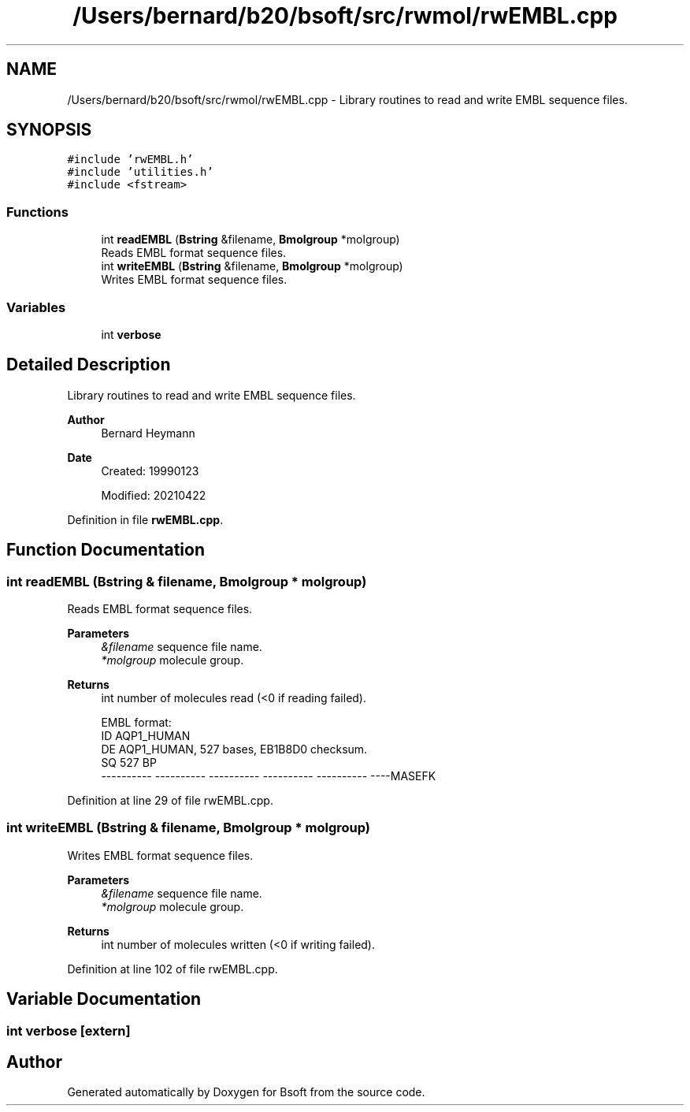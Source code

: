 .TH "/Users/bernard/b20/bsoft/src/rwmol/rwEMBL.cpp" 3 "Wed Sep 1 2021" "Version 2.1.0" "Bsoft" \" -*- nroff -*-
.ad l
.nh
.SH NAME
/Users/bernard/b20/bsoft/src/rwmol/rwEMBL.cpp \- Library routines to read and write EMBL sequence files\&.  

.SH SYNOPSIS
.br
.PP
\fC#include 'rwEMBL\&.h'\fP
.br
\fC#include 'utilities\&.h'\fP
.br
\fC#include <fstream>\fP
.br

.SS "Functions"

.in +1c
.ti -1c
.RI "int \fBreadEMBL\fP (\fBBstring\fP &filename, \fBBmolgroup\fP *molgroup)"
.br
.RI "Reads EMBL format sequence files\&. "
.ti -1c
.RI "int \fBwriteEMBL\fP (\fBBstring\fP &filename, \fBBmolgroup\fP *molgroup)"
.br
.RI "Writes EMBL format sequence files\&. "
.in -1c
.SS "Variables"

.in +1c
.ti -1c
.RI "int \fBverbose\fP"
.br
.in -1c
.SH "Detailed Description"
.PP 
Library routines to read and write EMBL sequence files\&. 


.PP
\fBAuthor\fP
.RS 4
Bernard Heymann 
.RE
.PP
\fBDate\fP
.RS 4
Created: 19990123 
.PP
Modified: 20210422 
.RE
.PP

.PP
Definition in file \fBrwEMBL\&.cpp\fP\&.
.SH "Function Documentation"
.PP 
.SS "int readEMBL (\fBBstring\fP & filename, \fBBmolgroup\fP * molgroup)"

.PP
Reads EMBL format sequence files\&. 
.PP
\fBParameters\fP
.RS 4
\fI&filename\fP sequence file name\&. 
.br
\fI*molgroup\fP molecule group\&. 
.RE
.PP
\fBReturns\fP
.RS 4
int number of molecules read (<0 if reading failed)\&. 
.PP
.nf
EMBL format:
ID   AQP1_HUMAN
DE   AQP1_HUMAN, 527 bases, EB1B8D0 checksum.
SQ             527 BP
    ---------- ---------- ---------- ---------- ---------- ----MASEFK

.fi
.PP
 
.RE
.PP

.PP
Definition at line 29 of file rwEMBL\&.cpp\&.
.SS "int writeEMBL (\fBBstring\fP & filename, \fBBmolgroup\fP * molgroup)"

.PP
Writes EMBL format sequence files\&. 
.PP
\fBParameters\fP
.RS 4
\fI&filename\fP sequence file name\&. 
.br
\fI*molgroup\fP molecule group\&. 
.RE
.PP
\fBReturns\fP
.RS 4
int number of molecules written (<0 if writing failed)\&. 
.RE
.PP

.PP
Definition at line 102 of file rwEMBL\&.cpp\&.
.SH "Variable Documentation"
.PP 
.SS "int verbose\fC [extern]\fP"

.SH "Author"
.PP 
Generated automatically by Doxygen for Bsoft from the source code\&.
